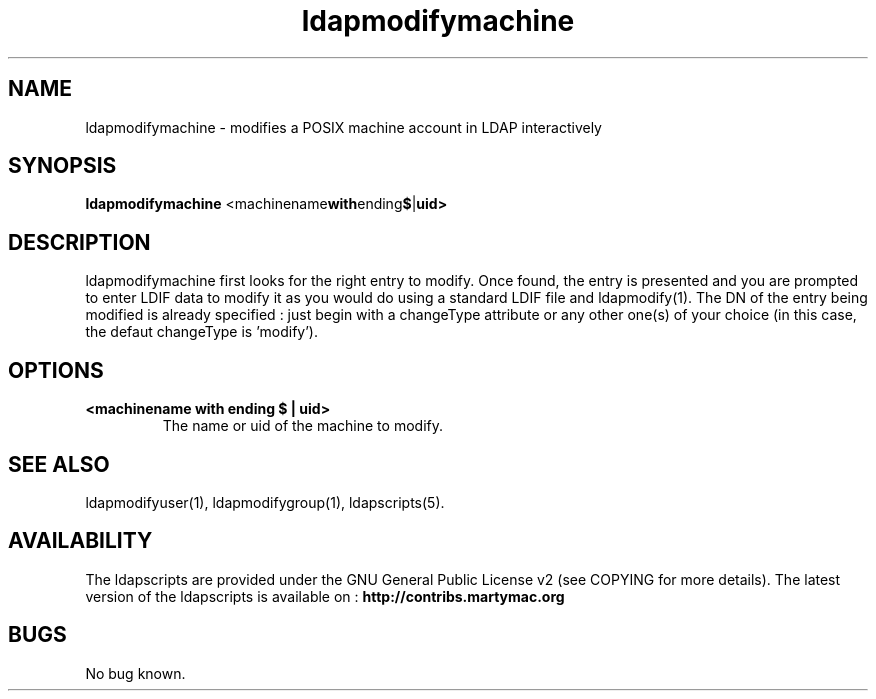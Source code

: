.\" Copyright (C) 2007-2017 Ganaël LAPLANCHE
.\"
.\" This program is free software; you can redistribute it and/or
.\" modify it under the terms of the GNU General Public License
.\" as published by the Free Software Foundation; either version 2
.\" of the License, or (at your option) any later version.
.\"
.\" This program is distributed in the hope that it will be useful,
.\" but WITHOUT ANY WARRANTY; without even the implied warranty of
.\" MERCHANTABILITY or FITNESS FOR A PARTICULAR PURPOSE.  See the
.\" GNU General Public License for more details.
.\"
.\" You should have received a copy of the GNU General Public License
.\" along with this program; if not, write to the Free Software
.\" Foundation, Inc., 59 Temple Place - Suite 330, Boston, MA 02111-1307,
.\" USA.
.\"
.\" Ganael Laplanche
.\" ganael.laplanche@martymac.org
.\" http://contribs.martymac.org
.\"
.TH ldapmodifymachine 1 "August 22, 2007"

.SH NAME
ldapmodifymachine \- modifies a POSIX machine account in LDAP interactively

.SH SYNOPSIS
.B ldapmodifymachine
.RB <machinename with ending $ | uid>
 
.SH DESCRIPTION
ldapmodifymachine first looks for the right entry to modify. Once found, the entry is presented and you
are prompted to enter LDIF data to modify it as you would do using a standard LDIF file and ldapmodify(1).
The DN of the entry being modified is already specified : just begin with a changeType attribute or any
other one(s) of your choice (in this case, the defaut changeType is 'modify').

.SH OPTIONS
.TP
.B <machinename with ending $ | uid>
The name or uid of the machine to modify.

.SH "SEE ALSO"
ldapmodifyuser(1), ldapmodifygroup(1), ldapscripts(5).

.SH AVAILABILITY
The ldapscripts are provided under the GNU General Public License v2 (see COPYING for more details).
The latest version of the ldapscripts is available on :
.B http://contribs.martymac.org

.SH BUGS
No bug known.
